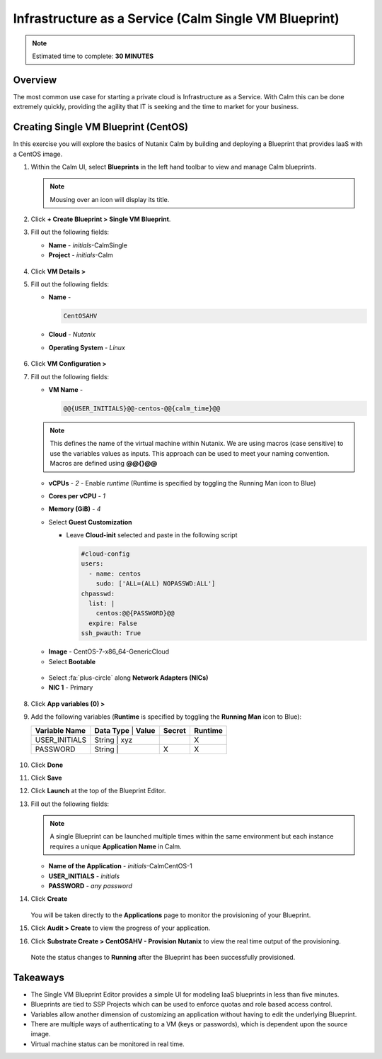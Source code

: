 .. _calm_singlevm_blueprint:

------------------------------------------------------
Infrastructure as a Service (Calm Single VM Blueprint)
------------------------------------------------------

.. note::

  Estimated time to complete: **30 MINUTES**

Overview
++++++++

The most common use case for starting a private cloud is Infrastructure as a Service. With Calm this can be done extremely quickly, providing the agility that IT is seeking and the time to market for your business.

Creating Single VM Blueprint (CentOS)
+++++++++++++++++++++++++++++++++++++

In this exercise you will explore the basics of Nutanix Calm by building and deploying a Blueprint that provides IaaS with a CentOS image.

#. Within the Calm UI, select |blueprints| **Blueprints** in the left hand toolbar to view and manage Calm blueprints.

   .. note::

     Mousing over an icon will display its title.

#. Click **+ Create Blueprint > Single VM Blueprint**.

#. Fill out the following fields:

   - **Name** - *initials*-CalmSingle
   - **Project** - *initials*-Calm

   .. figure:: images/calm_singlevm_01.png

#. Click **VM Details >**

#. Fill out the following fields:

   - **Name** - 

     .. code-block:: text
       
       CentOSAHV

   - **Cloud** - *Nutanix*
   - **Operating System** - *Linux*

   .. figure:: images/calm_singlevm_02.png

#. Click **VM Configuration >**

#. Fill out the following fields:

   - **VM Name** - 

     .. code-block:: text
       
       @@{USER_INITIALS}@@-centos-@@{calm_time}@@

   .. note::
      This defines the name of the virtual machine within Nutanix. We are using macros (case sensitive) to use the variables values as inputs. This approach can be used to meet your naming convention. Macros are defined using **@@{}@@**

   - **vCPUs** - *2* - Enable *runtime* (Runtime is specified by toggling the Running Man icon to Blue)
   - **Cores per vCPU** - *1*
   - **Memory (GiB)** - *4*
   - Select **Guest Customization**
   
     - Leave **Cloud-init** selected and paste in the following script
   
       .. code-block:: bash
   
         #cloud-config
         users:
           - name: centos
             sudo: ['ALL=(ALL) NOPASSWD:ALL']
         chpasswd:
           list: |
             centos:@@{PASSWORD}@@
           expire: False
         ssh_pwauth: True
   
   .. figure:: images/calm_singlevm_04.png
   
   - **Image** - CentOS-7-x86_64-GenericCloud
   - Select **Bootable**

   .. figure:: images/calm_singlevm_05.png

   - Select :fa:`plus-circle` along **Network Adapters (NICs)**
   - **NIC 1** - Primary
   
   .. figure:: images/calm_singlevm_05b.png

#. Click **App variables (0) >**

#. Add the following variables (**Runtime** is specified by toggling the **Running Man** icon to Blue):

   +------------------------+-------------------------------+------------+-------------+
   | **Variable Name**      | **Data Type** | **Value**     | **Secret** | **Runtime** |
   +------------------------+-------------------------------+------------+-------------+
   | USER_INITIALS          | String        | xyz           |            |      X      |
   +------------------------+-------------------------------+------------+-------------+
   | PASSWORD               | String        |               |     X      |      X      |
   +------------------------+-------------------------------+------------+-------------+

   .. figure:: images/calm_singlevm_03.png

#. Click **Done**

#. Click **Save**

#. Click **Launch** at the top of the Blueprint Editor.

#. Fill out the following fields:

   .. note::
      A single Blueprint can be launched multiple times within the same environment but each instance requires a unique **Application Name** in Calm.

   - **Name of the Application** - *initials*-CalmCentOS-1
   - **USER_INITIALS** - *initials*
   - **PASSWORD** - *any password*

#. Click **Create**

   .. figure:: images/calm_singlevm_06.png

   You will be taken directly to the **Applications** page to monitor the provisioning of your Blueprint.

#. Click **Audit > Create** to view the progress of your application.

#. Click **Substrate Create > CentOSAHV - Provision Nutanix** to view the real time output of the provisioning.

   .. figure:: images/calm_singlevm_07.png

   Note the status changes to **Running** after the Blueprint has been successfully provisioned.

   .. figure:: images/calm_singlevm_08.png

Takeaways
+++++++++

- The Single VM Blueprint Editor provides a simple UI for modeling IaaS blueprints in less than five minutes.
- Blueprints are tied to SSP Projects which can be used to enforce quotas and role based access control.
- Variables allow another dimension of customizing an application without having to edit the underlying Blueprint.
- There are multiple ways of authenticating to a VM (keys or passwords), which is dependent upon the source image.
- Virtual machine status can be monitored in real time.

.. |proj-icon| image:: ../images/projects_icon.png
.. |mktmgr-icon| image:: ../images/marketplacemanager_icon.png
.. |mkt-icon| image:: ../images/marketplace_icon.png
.. |bp-icon| image:: ../images/blueprints_icon.png
.. |blueprints| image:: images/blueprints.png
.. |applications| image:: images/blueprints.png
.. |projects| image:: images/projects.png
